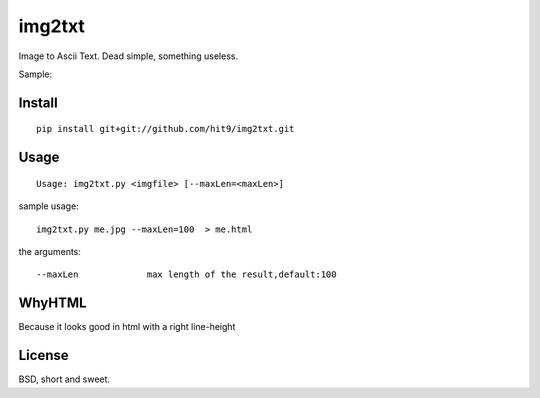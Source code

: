 img2txt
=======

Image to Ascii Text. Dead simple, something useless.

Sample:

.. image:: https://github.com/hit9/img2txt/raw/master/sample/test.jpg

.. image:: https://github.com/hit9/img2txt/raw/master/sample/html.png

Install
-------

::

    pip install git+git://github.com/hit9/img2txt.git

Usage
-----

::

    Usage: img2txt.py <imgfile> [--maxLen=<maxLen>]

sample usage::

    img2txt.py me.jpg --maxLen=100  > me.html

the arguments::

    --maxLen             max length of the result,default:100

WhyHTML
-------

Because it looks good in html with a right line-height

License
-------

BSD,  short and sweet.
